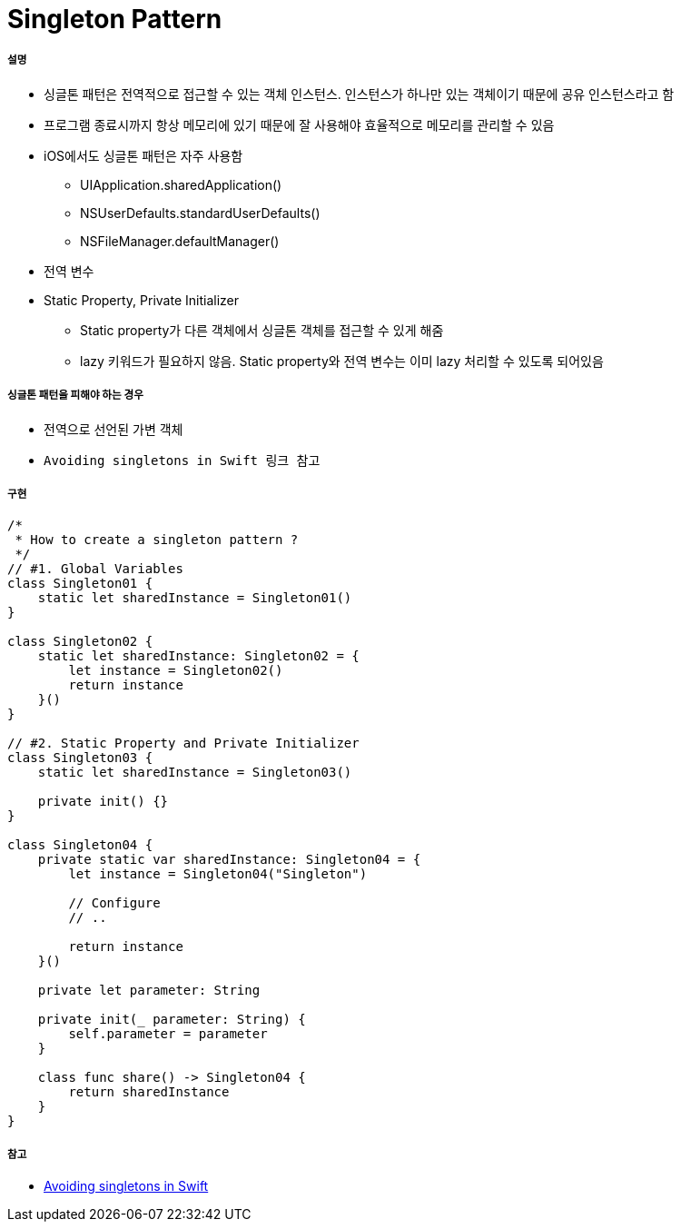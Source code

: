 = Singleton Pattern

===== 설명
* 싱글톤 패턴은 전역적으로 접근할 수 있는 객체 인스턴스. 인스턴스가 하나만 있는 객체이기 때문에 공유 인스턴스라고 함
* 프로그램 종료시까지 항상 메모리에 있기 때문에 잘 사용해야 효율적으로 메모리를 관리할 수 있음
* iOS에서도 싱글톤 패턴은 자주 사용함
** UIApplication.sharedApplication()
** NSUserDefaults.standardUserDefaults()
** NSFileManager.defaultManager()
* 전역 변수
* Static Property, Private Initializer
** Static property가 다른 객체에서 싱글톤 객체를 접근할 수 있게 해줌
** lazy 키워드가 필요하지 않음. Static property와 전역 변수는 이미 lazy 처리할 수 있도록 되어있음

===== 싱글톤 패턴을 피해야 하는 경우
* 전역으로 선언된 가변 객체
* `Avoiding singletons in Swift 링크 참고`

===== 구현 

[source, swift]
----
/*
 * How to create a singleton pattern ?
 */
// #1. Global Variables
class Singleton01 {
    static let sharedInstance = Singleton01()
}

class Singleton02 {
    static let sharedInstance: Singleton02 = {
        let instance = Singleton02()
        return instance
    }()
}

// #2. Static Property and Private Initializer
class Singleton03 {
    static let sharedInstance = Singleton03()
    
    private init() {}
}

class Singleton04 {
    private static var sharedInstance: Singleton04 = {
        let instance = Singleton04("Singleton")
        
        // Configure
        // ..
        
        return instance
    }()
    
    private let parameter: String
    
    private init(_ parameter: String) {
        self.parameter = parameter
    }
    
    class func share() -> Singleton04 {
        return sharedInstance
    }
}
----

===== 참고 
* https://medium.com/@johnsundell/avoiding-singletons-in-swift-5b8412153f9b[Avoiding singletons in Swift]